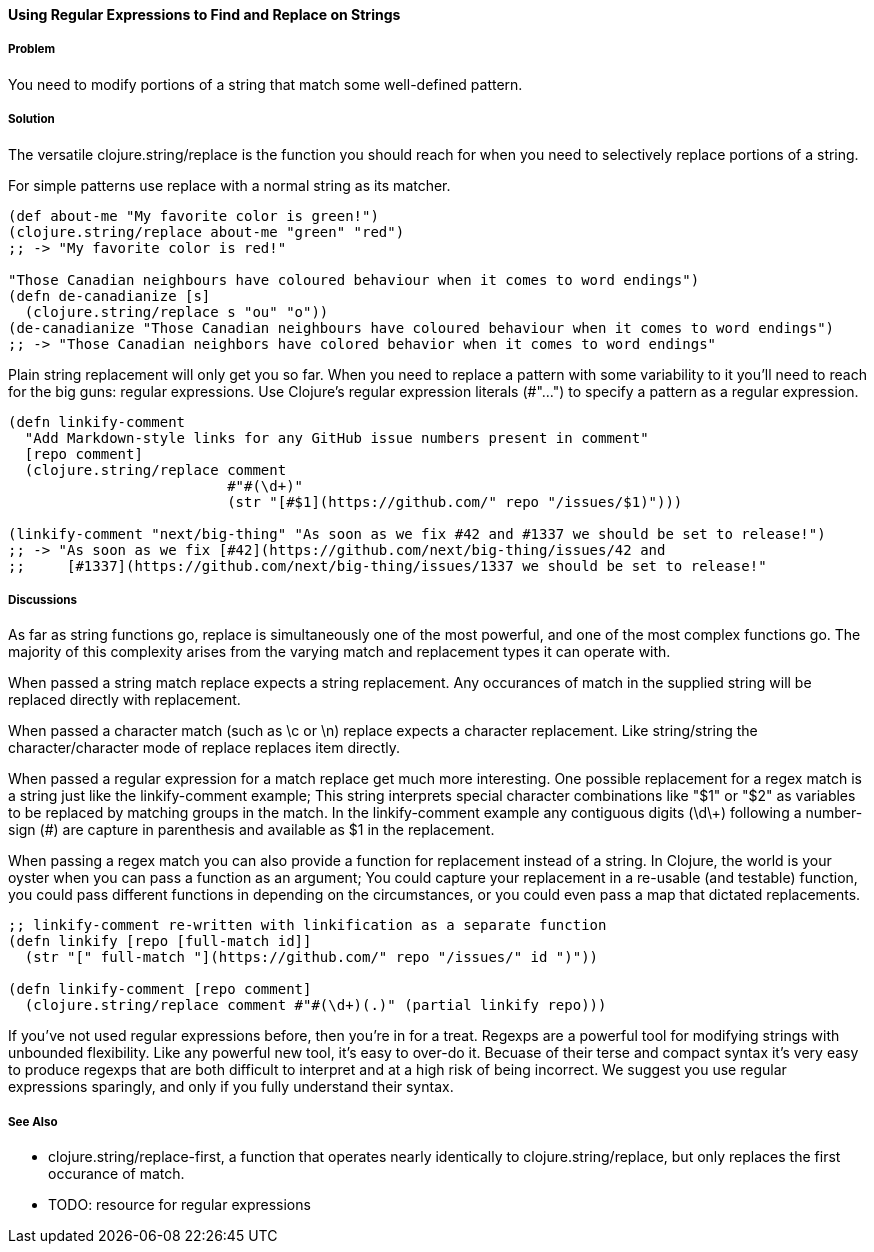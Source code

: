 ==== Using Regular Expressions to Find and Replace on Strings

===== Problem

You need to modify portions of a string that match some well-defined pattern.

===== Solution

The versatile +clojure.string/replace+ is the function you should
reach for when you need to selectively replace portions of a string.

For simple patterns use +replace+ with a normal string as its matcher.

[source,clojure]
----
(def about-me "My favorite color is green!")
(clojure.string/replace about-me "green" "red")
;; -> "My favorite color is red!"

"Those Canadian neighbours have coloured behaviour when it comes to word endings")
(defn de-canadianize [s]
  (clojure.string/replace s "ou" "o"))
(de-canadianize "Those Canadian neighbours have coloured behaviour when it comes to word endings")
;; -> "Those Canadian neighbors have colored behavior when it comes to word endings"
----

Plain string replacement will only get you so far. When you need to
replace a pattern with some variability to it you'll need to reach for
the big guns: regular expressions. Use Clojure's regular expression
literals (+#"..."+) to specify a pattern as a regular expression.

[source,clojure]
----
(defn linkify-comment
  "Add Markdown-style links for any GitHub issue numbers present in comment"
  [repo comment]
  (clojure.string/replace comment 
                          #"#(\d+)"
                          (str "[#$1](https://github.com/" repo "/issues/$1)")))

(linkify-comment "next/big-thing" "As soon as we fix #42 and #1337 we should be set to release!")
;; -> "As soon as we fix [#42](https://github.com/next/big-thing/issues/42 and
;;     [#1337](https://github.com/next/big-thing/issues/1337 we should be set to release!"
----

===== Discussions

As far as string functions go, +replace+ is simultaneously one of the most powerful, and one of the most complex functions go. The majority of this complexity arises from the varying +match+ and +replacement+ types it can operate with.

When passed a string match +replace+ expects a string +replacement+. Any occurances of +match+ in the supplied string will be replaced directly with +replacement+.

When passed a character match (such as +\c+ or +\n+) +replace+ expects a character +replacement+. Like string/string the character/character mode of +replace+ replaces item directly.

When passed a regular expression for a match +replace+ get much more interesting. One possible +replacement+ for a regex match is a string just like the +linkify-comment+ example; This string interprets special character combinations like "$1" or "$2" as variables to be replaced by matching groups in the match. In the +linkify-comment+ example any contiguous digits (+\d\++) following a number-sign (+#+) are capture in parenthesis and available as +$1+ in the replacement.

When passing a regex +match+ you can also provide a function for replacement instead of a string. In Clojure, the world is your oyster when you can pass a function as an argument; You could capture your replacement in a re-usable (and testable) function, you could pass different functions in depending on the circumstances, or you could even pass a map that dictated replacements.

[source,clojure]
----
;; linkify-comment re-written with linkification as a separate function
(defn linkify [repo [full-match id]]
  (str "[" full-match "](https://github.com/" repo "/issues/" id ")"))

(defn linkify-comment [repo comment]
  (clojure.string/replace comment #"#(\d+)(.)" (partial linkify repo)))
----

If you've not used regular expressions before, then you're in for a
treat. Regexps are a powerful tool for modifying strings with
unbounded flexibility. Like any powerful new tool, it's easy to
over-do it. Becuase of their terse and compact syntax it's very easy
to produce regexps that are both difficult to interpret and at a high
risk of being incorrect. We suggest you use regular expressions
sparingly, and only if you fully understand their syntax.

===== See Also

* +clojure.string/replace-first+, a function that operates nearly identically to +clojure.string/replace+, but only replaces the first occurance of +match+.
* TODO: resource for regular expressions